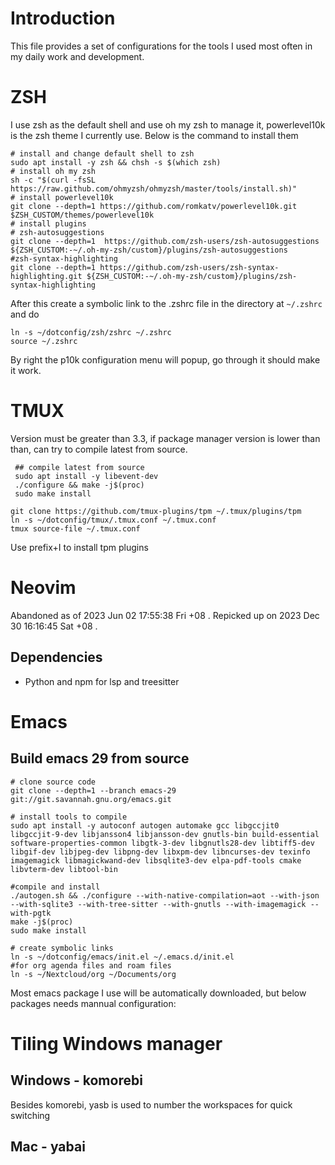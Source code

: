 * Introduction
This file provides a set of configurations for the tools I used most often in my daily work and development.

* ZSH
I use zsh as the default shell and use oh my zsh to manage it, powerlevel10k is the zsh theme I currently use. Below is the command to install them
#+begin_src shell
# install and change default shell to zsh
sudo apt install -y zsh && chsh -s $(which zsh)
# install oh my zsh
sh -c "$(curl -fsSL https://raw.github.com/ohmyzsh/ohmyzsh/master/tools/install.sh)"
# install powerlevel10k
git clone --depth=1 https://github.com/romkatv/powerlevel10k.git $ZSH_CUSTOM/themes/powerlevel10k
# install plugins
# zsh-autosuggestions
git clone --depth=1  https://github.com/zsh-users/zsh-autosuggestions ${ZSH_CUSTOM:-~/.oh-my-zsh/custom}/plugins/zsh-autosuggestions
#zsh-syntax-highlighting
git clone --depth=1 https://github.com/zsh-users/zsh-syntax-highlighting.git ${ZSH_CUSTOM:-~/.oh-my-zsh/custom}/plugins/zsh-syntax-highlighting
#+end_src
After this create a symbolic link to the .zshrc file in the directory at ~~/.zshrc~ and do
#+begin_src shell
ln -s ~/dotconfig/zsh/zshrc ~/.zshrc
source ~/.zshrc
#+end_src
By right the p10k configuration menu will popup, go through it should make it work.
* TMUX
Version must be greater than 3.3, if package manager version is lower than than, can try to compile latest from source.
 #+begin_src shell
 ## compile latest from source
 sudo apt install -y libevent-dev
 ./configure && make -j$(proc)
 sudo make install

git clone https://github.com/tmux-plugins/tpm ~/.tmux/plugins/tpm
ln -s ~/dotconfig/tmux/.tmux.conf ~/.tmux.conf
tmux source-file ~/.tmux.conf
 #+end_src
 Use prefix+I to install tpm plugins

* Neovim
Abandoned as of 2023 Jun 02 17:55:38 Fri +08 . 
Repicked up on 2023 Dec 30 16:16:45 Sat +08 .
** Dependencies
- Python and npm for lsp and treesitter

* Emacs
** Build emacs 29 from source
#+begin_src shell
# clone source code
git clone --depth=1 --branch emacs-29 git://git.savannah.gnu.org/emacs.git

# install tools to compile
sudo apt install -y autoconf autogen automake gcc libgccjit0 libgccjit-9-dev libjansson4 libjansson-dev gnutls-bin build-essential software-properties-common libgtk-3-dev libgnutls28-dev libtiff5-dev libgif-dev libjpeg-dev libpng-dev libxpm-dev libncurses-dev texinfo imagemagick libmagickwand-dev libsqlite3-dev elpa-pdf-tools cmake libvterm-dev libtool-bin

#compile and install
./autogen.sh && ./configure --with-native-compilation=aot --with-json --with-sqlite3 --with-tree-sitter --with-gnutls --with-imagemagick --with-pgtk
make -j$(proc)
sudo make install

# create symbolic links
ln -s ~/dotconfig/emacs/init.el ~/.emacs.d/init.el
#for org agenda files and roam files
ln -s ~/Nextcloud/org ~/Documents/org
#+end_src
Most emacs package I use will be automatically downloaded, but below packages needs mannual configuration:

* Tiling Windows manager
** Windows - komorebi
Besides komorebi, yasb is used to number the workspaces for quick switching

** Mac - yabai
